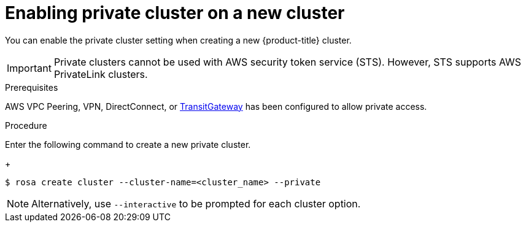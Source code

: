 
// Module included in the following assemblies:
//
// cloud_infrastructure_access/rosa-private-cluster.adoc


[id="rosa-enabling-private-cluster-new_{context}"]
= Enabling private cluster on a new cluster

You can enable the private cluster setting when creating a new {product-title} cluster.

[IMPORTANT]
====
Private clusters cannot be used with AWS security token service (STS). However, STS supports AWS PrivateLink clusters.
====

.Prerequisites

AWS VPC Peering, VPN, DirectConnect, or link:https://docs.aws.amazon.com/whitepapers/latest/aws-vpc-connectivity-options/aws-transit-gateway.html[TransitGateway] has been configured to allow private access.

.Procedure

Enter the following command to create a new private cluster.
+
[source, terminal]
----
$ rosa create cluster --cluster-name=<cluster_name> --private
----

[NOTE]
====
Alternatively, use `--interactive` to be prompted for each cluster option.
====
